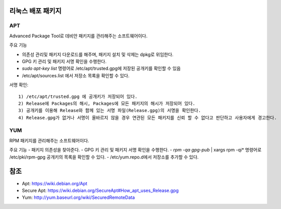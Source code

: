 .. _packages:

==================
리눅스 배포 패키지
==================

APT
===

Advanced Package Tool로 데비안 패키지를 관리해주는 소프트웨어이다. 

주요 기능

- 의존성 관리및 패키지 다운로드를 해주며, 패키지 설치 및 삭제는 dpkg로 위임한다.
- GPG 키 관리 및 패키지 서명 확인을 수행한다.
- *sudo apt-key list* 명령어로 /etc/apt/trusted.gpg에 저장된 공개키를 확인할 수 있음
- /etc/apt/sources.list 에서 저장소 목록을 확인할 수 있다.

서명 확인::

   1) /etc/apt/trusted.gpg 에 공개키가 저장되어 있다.
   2) Release에 Packages의 해시, Packages에 모든 패키지의 해시가 저장되어 있다.
   3) 공개키를 이용해 Release와 함께 있는 서명 파일(Release.gpg)의 서명을 확인한다.
   4) Release.gpg가 없거나 서명이 올바르지 않을 경우 연관된 모든 패키지를 신뢰 할 수 없다고 판단하고 사용자에게 경고한다.

YUM
===

RPM 패키지를 관리해주는 소프트웨어이다.

주요 기능
- 패키지 의존성을 찾아준다.
- GPG 키 관리 및 패키지 서명 확인을 수행한다.
- *rpm -qa gpg-pub* | xargs rpm -qi* 명령어로 /etc/pki/rpm-gpg 공개키의 목록을 확인할 수 있다.
- /etc/yum.repo.d에서 저장소를 추가할 수 있다.

====
참조
====

- Apt: https://wiki.debian.org/Apt
- Secure Apt: https://wiki.debian.org/SecureApt#How_apt_uses_Release.gpg
- Yum: http://yum.baseurl.org/wiki/SecuredRemoteData
